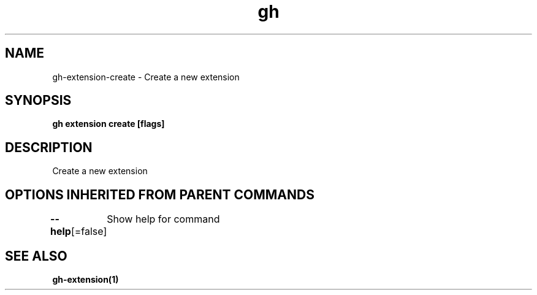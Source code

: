 .nh
.TH "gh" "1" "Aug 2021" "" ""

.SH NAME
.PP
gh\-extension\-create \- Create a new extension


.SH SYNOPSIS
.PP
\fBgh extension create  [flags]\fP


.SH DESCRIPTION
.PP
Create a new extension


.SH OPTIONS INHERITED FROM PARENT COMMANDS
.PP
\fB\-\-help\fP[=false]
	Show help for command


.SH SEE ALSO
.PP
\fBgh\-extension(1)\fP

